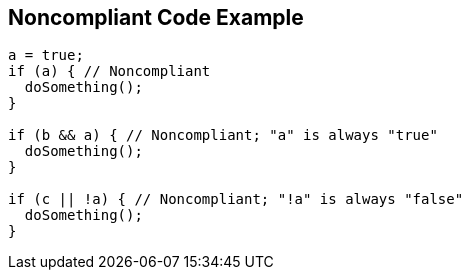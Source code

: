 == Noncompliant Code Example

----
a = true;
if (a) { // Noncompliant
  doSomething();
}

if (b && a) { // Noncompliant; "a" is always "true"
  doSomething();
}

if (c || !a) { // Noncompliant; "!a" is always "false"
  doSomething();
}
----
